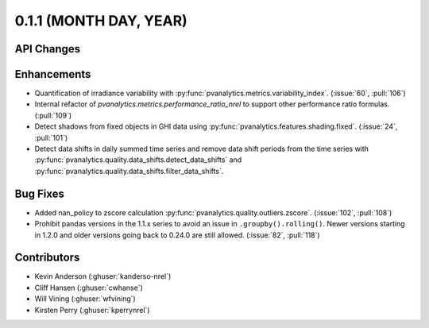.. _whatsnew_011:

0.1.1 (MONTH DAY, YEAR)
-------------------------

API Changes
~~~~~~~~~~~

Enhancements
~~~~~~~~~~~~

* Quantification of irradiance variability with
  :py:func:`pvanalytics.metrics.variability_index`. (:issue:`60`, :pull:`106`)
* Internal refactor of `pvanalytics.metrics.performance_ratio_nrel` to support
  other performance ratio formulas. (:pull:`109`)
* Detect shadows from fixed objects in GHI data using
  :py:func:`pvanalytics.features.shading.fixed`. (:issue:`24`, :pull:`101`)
* Detect data shifts in daily summed time series and remove data shift periods
  from the time series with   :py:func:`pvanalytics.quality.data_shifts.detect_data_shifts`
  and :py:func:`pvanalytics.quality.data_shifts.filter_data_shifts`.

Bug Fixes
~~~~~~~~~

* Added nan_policy to zscore calculation
  :py:func:`pvanalytics.quality.outliers.zscore`. (:issue:`102`, :pull:`108`)
* Prohibit pandas versions in the 1.1.x series to avoid an issue in
  ``.groupby().rolling()``.  Newer versions starting in 1.2.0 and older
  versions going back to 0.24.0 are still allowed. (:issue:`82`, :pull:`118`)

Contributors
~~~~~~~~~~~~

* Kevin Anderson (:ghuser:`kanderso-nrel`)
* Cliff Hansen (:ghuser:`cwhanse`)
* Will Vining (:ghuser:`wfvining`)
* Kirsten Perry (:ghuser:`kperrynrel`)
